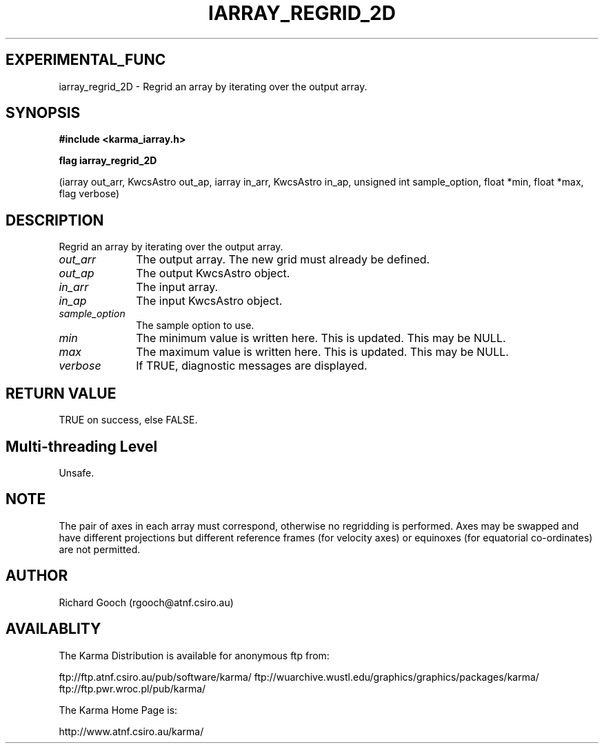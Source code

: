 .TH IARRAY_REGRID_2D 3 "14 Aug 2006" "Karma Distribution"
.SH EXPERIMENTAL_FUNC
iarray_regrid_2D \- Regrid an array by iterating over the output array.
.SH SYNOPSIS
.B #include <karma_iarray.h>
.sp
.B flag iarray_regrid_2D
.sp
(iarray out_arr, KwcsAstro out_ap,
iarray in_arr, KwcsAstro in_ap,
unsigned int sample_option, float *min, float *max,
flag verbose)
.SH DESCRIPTION
Regrid an array by iterating over the output array.
.IP \fIout_arr\fP 1i
The output array. The new grid must already be defined.
.IP \fIout_ap\fP 1i
The output KwcsAstro object.
.IP \fIin_arr\fP 1i
The input array.
.IP \fIin_ap\fP 1i
The input KwcsAstro object.
.IP \fIsample_option\fP 1i
The sample option to use.
.IP \fImin\fP 1i
The minimum value is written here. This is updated. This may be NULL.
.IP \fImax\fP 1i
The maximum value is written here. This is updated. This may be NULL.
.IP \fIverbose\fP 1i
If TRUE, diagnostic messages are displayed.
.SH RETURN VALUE
TRUE on success, else FALSE.
.SH Multi-threading Level
Unsafe.
.SH NOTE
The pair of axes in each array must correspond, otherwise no
regridding is performed. Axes may be swapped and have different projections
but different reference frames (for velocity axes) or equinoxes (for
equatorial co-ordinates) are not permitted.
.sp
.SH AUTHOR
Richard Gooch (rgooch@atnf.csiro.au)
.SH AVAILABLITY
The Karma Distribution is available for anonymous ftp from:

ftp://ftp.atnf.csiro.au/pub/software/karma/
ftp://wuarchive.wustl.edu/graphics/graphics/packages/karma/
ftp://ftp.pwr.wroc.pl/pub/karma/

The Karma Home Page is:

http://www.atnf.csiro.au/karma/
